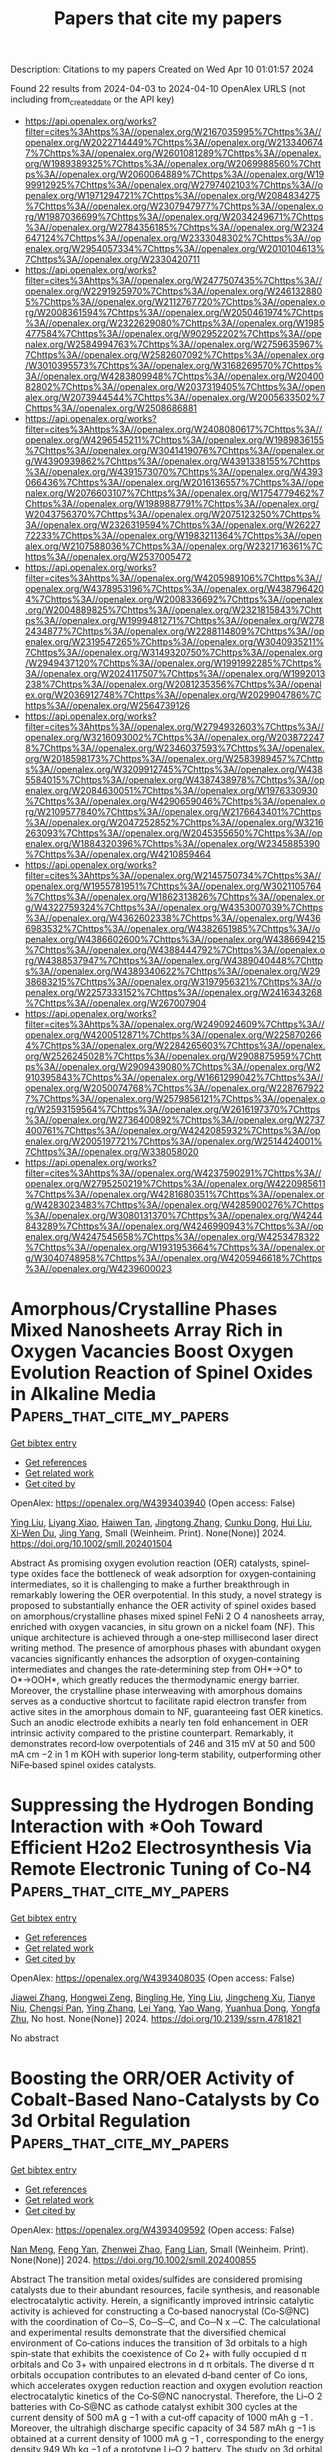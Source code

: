#+TITLE: Papers that cite my papers
Description: Citations to my papers
Created on Wed Apr 10 01:01:57 2024

Found 22 results from 2024-04-03 to 2024-04-10
OpenAlex URLS (not including from_created_date or the API key)
- [[https://api.openalex.org/works?filter=cites%3Ahttps%3A//openalex.org/W2167035995%7Chttps%3A//openalex.org/W2022714449%7Chttps%3A//openalex.org/W2133406747%7Chttps%3A//openalex.org/W2601081289%7Chttps%3A//openalex.org/W1989389325%7Chttps%3A//openalex.org/W2069988560%7Chttps%3A//openalex.org/W2060064889%7Chttps%3A//openalex.org/W1999912925%7Chttps%3A//openalex.org/W2797402103%7Chttps%3A//openalex.org/W1971294721%7Chttps%3A//openalex.org/W2084834275%7Chttps%3A//openalex.org/W2307947977%7Chttps%3A//openalex.org/W1987036699%7Chttps%3A//openalex.org/W2034249671%7Chttps%3A//openalex.org/W2784356185%7Chttps%3A//openalex.org/W2324647124%7Chttps%3A//openalex.org/W2333048302%7Chttps%3A//openalex.org/W2954057334%7Chttps%3A//openalex.org/W2010104613%7Chttps%3A//openalex.org/W2330420711]]
- [[https://api.openalex.org/works?filter=cites%3Ahttps%3A//openalex.org/W2477507435%7Chttps%3A//openalex.org/W2291925970%7Chttps%3A//openalex.org/W2461328805%7Chttps%3A//openalex.org/W2112767720%7Chttps%3A//openalex.org/W2008361594%7Chttps%3A//openalex.org/W2050461974%7Chttps%3A//openalex.org/W2322629080%7Chttps%3A//openalex.org/W1985477584%7Chttps%3A//openalex.org/W902952202%7Chttps%3A//openalex.org/W2584994763%7Chttps%3A//openalex.org/W2759635967%7Chttps%3A//openalex.org/W2582607092%7Chttps%3A//openalex.org/W3010395573%7Chttps%3A//openalex.org/W3168269570%7Chttps%3A//openalex.org/W4283809948%7Chttps%3A//openalex.org/W2040082802%7Chttps%3A//openalex.org/W2037319405%7Chttps%3A//openalex.org/W2073944544%7Chttps%3A//openalex.org/W2005633502%7Chttps%3A//openalex.org/W2508686881]]
- [[https://api.openalex.org/works?filter=cites%3Ahttps%3A//openalex.org/W2408080617%7Chttps%3A//openalex.org/W4296545211%7Chttps%3A//openalex.org/W1989836155%7Chttps%3A//openalex.org/W3041419076%7Chttps%3A//openalex.org/W4390939862%7Chttps%3A//openalex.org/W4391338155%7Chttps%3A//openalex.org/W4391573070%7Chttps%3A//openalex.org/W4393066436%7Chttps%3A//openalex.org/W2016136557%7Chttps%3A//openalex.org/W2076603107%7Chttps%3A//openalex.org/W1754779462%7Chttps%3A//openalex.org/W1989887791%7Chttps%3A//openalex.org/W2043756370%7Chttps%3A//openalex.org/W2075123250%7Chttps%3A//openalex.org/W2326319594%7Chttps%3A//openalex.org/W2622772233%7Chttps%3A//openalex.org/W1983211364%7Chttps%3A//openalex.org/W2107588036%7Chttps%3A//openalex.org/W2321716361%7Chttps%3A//openalex.org/W2537005472]]
- [[https://api.openalex.org/works?filter=cites%3Ahttps%3A//openalex.org/W4205989106%7Chttps%3A//openalex.org/W4378953196%7Chttps%3A//openalex.org/W4387964204%7Chttps%3A//openalex.org/W2008336692%7Chttps%3A//openalex.org/W2004889825%7Chttps%3A//openalex.org/W2321815843%7Chttps%3A//openalex.org/W1999481271%7Chttps%3A//openalex.org/W2782434877%7Chttps%3A//openalex.org/W2288114809%7Chttps%3A//openalex.org/W2319547265%7Chttps%3A//openalex.org/W3040935211%7Chttps%3A//openalex.org/W3149320750%7Chttps%3A//openalex.org/W2949437120%7Chttps%3A//openalex.org/W1991992285%7Chttps%3A//openalex.org/W2024117507%7Chttps%3A//openalex.org/W1992013238%7Chttps%3A//openalex.org/W2081235356%7Chttps%3A//openalex.org/W2036912748%7Chttps%3A//openalex.org/W2029904786%7Chttps%3A//openalex.org/W2564739126]]
- [[https://api.openalex.org/works?filter=cites%3Ahttps%3A//openalex.org/W2794932603%7Chttps%3A//openalex.org/W3216093002%7Chttps%3A//openalex.org/W2038722478%7Chttps%3A//openalex.org/W2346037593%7Chttps%3A//openalex.org/W2018598173%7Chttps%3A//openalex.org/W2583989457%7Chttps%3A//openalex.org/W3209912745%7Chttps%3A//openalex.org/W4385584015%7Chttps%3A//openalex.org/W4387438978%7Chttps%3A//openalex.org/W2084630051%7Chttps%3A//openalex.org/W1976330930%7Chttps%3A//openalex.org/W4290659046%7Chttps%3A//openalex.org/W2109577840%7Chttps%3A//openalex.org/W2176643401%7Chttps%3A//openalex.org/W2047252852%7Chttps%3A//openalex.org/W3216263093%7Chttps%3A//openalex.org/W2045355650%7Chttps%3A//openalex.org/W1884320396%7Chttps%3A//openalex.org/W2345885390%7Chttps%3A//openalex.org/W4210859464]]
- [[https://api.openalex.org/works?filter=cites%3Ahttps%3A//openalex.org/W2145750734%7Chttps%3A//openalex.org/W1955781951%7Chttps%3A//openalex.org/W3021105764%7Chttps%3A//openalex.org/W1862313826%7Chttps%3A//openalex.org/W4322759324%7Chttps%3A//openalex.org/W4353007039%7Chttps%3A//openalex.org/W4362602338%7Chttps%3A//openalex.org/W4366983532%7Chttps%3A//openalex.org/W4382651985%7Chttps%3A//openalex.org/W4386602600%7Chttps%3A//openalex.org/W4386694215%7Chttps%3A//openalex.org/W4388444792%7Chttps%3A//openalex.org/W4388537947%7Chttps%3A//openalex.org/W4389040448%7Chttps%3A//openalex.org/W4389340622%7Chttps%3A//openalex.org/W2938683215%7Chttps%3A//openalex.org/W3197956321%7Chttps%3A//openalex.org/W2257333152%7Chttps%3A//openalex.org/W2416343268%7Chttps%3A//openalex.org/W267007904]]
- [[https://api.openalex.org/works?filter=cites%3Ahttps%3A//openalex.org/W2490924609%7Chttps%3A//openalex.org/W4200512871%7Chttps%3A//openalex.org/W2258702664%7Chttps%3A//openalex.org/W2284265603%7Chttps%3A//openalex.org/W2526245028%7Chttps%3A//openalex.org/W2908875959%7Chttps%3A//openalex.org/W2909439080%7Chttps%3A//openalex.org/W2910395843%7Chttps%3A//openalex.org/W1661299042%7Chttps%3A//openalex.org/W2050074768%7Chttps%3A//openalex.org/W2287679227%7Chttps%3A//openalex.org/W2579856121%7Chttps%3A//openalex.org/W2593159564%7Chttps%3A//openalex.org/W2616197370%7Chttps%3A//openalex.org/W2736400892%7Chttps%3A//openalex.org/W2737400761%7Chttps%3A//openalex.org/W4242085932%7Chttps%3A//openalex.org/W2005197721%7Chttps%3A//openalex.org/W2514424001%7Chttps%3A//openalex.org/W338058020]]
- [[https://api.openalex.org/works?filter=cites%3Ahttps%3A//openalex.org/W4237590291%7Chttps%3A//openalex.org/W2795250219%7Chttps%3A//openalex.org/W4220985611%7Chttps%3A//openalex.org/W4281680351%7Chttps%3A//openalex.org/W4283023483%7Chttps%3A//openalex.org/W4285900276%7Chttps%3A//openalex.org/W3080131370%7Chttps%3A//openalex.org/W4244843289%7Chttps%3A//openalex.org/W4246990943%7Chttps%3A//openalex.org/W4247545658%7Chttps%3A//openalex.org/W4253478322%7Chttps%3A//openalex.org/W1931953664%7Chttps%3A//openalex.org/W3040748958%7Chttps%3A//openalex.org/W4205946618%7Chttps%3A//openalex.org/W4239600023]]

* Amorphous/Crystalline Phases Mixed Nanosheets Array Rich in Oxygen Vacancies Boost Oxygen Evolution Reaction of Spinel Oxides in Alkaline Media  :Papers_that_cite_my_papers:
:PROPERTIES:
:UUID: https://openalex.org/W4393403940
:TOPICS: Electrocatalysis for Energy Conversion, Photocatalytic Materials for Solar Energy Conversion, Catalytic Nanomaterials
:PUBLICATION_DATE: 2024-04-02
:END:    
    
[[elisp:(doi-add-bibtex-entry "https://doi.org/10.1002/smll.202401504")][Get bibtex entry]] 

- [[elisp:(progn (xref--push-markers (current-buffer) (point)) (oa--referenced-works "https://openalex.org/W4393403940"))][Get references]]
- [[elisp:(progn (xref--push-markers (current-buffer) (point)) (oa--related-works "https://openalex.org/W4393403940"))][Get related work]]
- [[elisp:(progn (xref--push-markers (current-buffer) (point)) (oa--cited-by-works "https://openalex.org/W4393403940"))][Get cited by]]

OpenAlex: https://openalex.org/W4393403940 (Open access: False)
    
[[https://openalex.org/A5060002817][Ying Liu]], [[https://openalex.org/A5044098602][Liyang Xiao]], [[https://openalex.org/A5086327328][Haiwen Tan]], [[https://openalex.org/A5033881111][Jingtong Zhang]], [[https://openalex.org/A5025368262][Cunku Dong]], [[https://openalex.org/A5044301848][Hui Liu]], [[https://openalex.org/A5031056448][Xi‐Wen Du]], [[https://openalex.org/A5081819768][Jing Yang]], Small (Weinheim. Print). None(None)] 2024. https://doi.org/10.1002/smll.202401504 
     
Abstract As promising oxygen evolution reaction (OER) catalysts, spinel‐type oxides face the bottleneck of weak adsorption for oxygen‐containing intermediates, so it is challenging to make a further breakthrough in remarkably lowering the OER overpotential. In this study, a novel strategy is proposed to substantially enhance the OER activity of spinel oxides based on amorphous/crystalline phases mixed spinel FeNi 2 O 4 nanosheets array, enriched with oxygen vacancies, in situ grown on a nickel foam (NF). This unique architecture is achieved through a one‐step millisecond laser direct writing method. The presence of amorphous phases with abundant oxygen vacancies significantly enhances the adsorption of oxygen‐containing intermediates and changes the rate‐determining step from OH*→O* to O*→OOH*, which greatly reduces the thermodynamic energy barrier. Moreover, the crystalline phase interweaving with amorphous domains serves as a conductive shortcut to facilitate rapid electron transfer from active sites in the amorphous domain to NF, guaranteeing fast OER kinetics. Such an anodic electrode exhibits a nearly ten fold enhancement in OER intrinsic activity compared to the pristine counterpart. Remarkably, it demonstrates record‐low overpotentials of 246 and 315 mV at 50 and 500 mA cm −2 in 1 m KOH with superior long‐term stability, outperforming other NiFe‐based spinel oxides catalysts.    

    

* Suppressing the Hydrogen Bonding Interaction with *Ooh Toward Efficient H2o2 Electrosynthesis Via Remote Electronic Tuning of Co-N4  :Papers_that_cite_my_papers:
:PROPERTIES:
:UUID: https://openalex.org/W4393408035
:TOPICS: Ammonia Synthesis and Electrocatalysis, Electrocatalysis for Energy Conversion, Photocatalytic Materials for Solar Energy Conversion
:PUBLICATION_DATE: 2024-01-01
:END:    
    
[[elisp:(doi-add-bibtex-entry "https://doi.org/10.2139/ssrn.4781821")][Get bibtex entry]] 

- [[elisp:(progn (xref--push-markers (current-buffer) (point)) (oa--referenced-works "https://openalex.org/W4393408035"))][Get references]]
- [[elisp:(progn (xref--push-markers (current-buffer) (point)) (oa--related-works "https://openalex.org/W4393408035"))][Get related work]]
- [[elisp:(progn (xref--push-markers (current-buffer) (point)) (oa--cited-by-works "https://openalex.org/W4393408035"))][Get cited by]]

OpenAlex: https://openalex.org/W4393408035 (Open access: False)
    
[[https://openalex.org/A5091543149][Jiawei Zhang]], [[https://openalex.org/A5002818077][Hongwei Zeng]], [[https://openalex.org/A5085159638][Bingling He]], [[https://openalex.org/A5060002817][Ying Liu]], [[https://openalex.org/A5008098636][Jingcheng Xu]], [[https://openalex.org/A5082583021][Tianye Niu]], [[https://openalex.org/A5065654129][Chengsi Pan]], [[https://openalex.org/A5042973046][Ying Zhang]], [[https://openalex.org/A5025620806][Lei Yang]], [[https://openalex.org/A5059381852][Yao Wang]], [[https://openalex.org/A5086350933][Yuanhua Dong]], [[https://openalex.org/A5004893546][Yongfa Zhu]], No host. None(None)] 2024. https://doi.org/10.2139/ssrn.4781821 
     
No abstract    

    

* Boosting the ORR/OER Activity of Cobalt‐Based Nano‐Catalysts by Co 3d Orbital Regulation  :Papers_that_cite_my_papers:
:PROPERTIES:
:UUID: https://openalex.org/W4393409592
:TOPICS: Catalytic Nanomaterials, Electrocatalysis for Energy Conversion, Aqueous Zinc-Ion Battery Technology
:PUBLICATION_DATE: 2024-04-02
:END:    
    
[[elisp:(doi-add-bibtex-entry "https://doi.org/10.1002/smll.202400855")][Get bibtex entry]] 

- [[elisp:(progn (xref--push-markers (current-buffer) (point)) (oa--referenced-works "https://openalex.org/W4393409592"))][Get references]]
- [[elisp:(progn (xref--push-markers (current-buffer) (point)) (oa--related-works "https://openalex.org/W4393409592"))][Get related work]]
- [[elisp:(progn (xref--push-markers (current-buffer) (point)) (oa--cited-by-works "https://openalex.org/W4393409592"))][Get cited by]]

OpenAlex: https://openalex.org/W4393409592 (Open access: False)
    
[[https://openalex.org/A5086351128][Nan Meng]], [[https://openalex.org/A5063257047][Feng Yan]], [[https://openalex.org/A5045809201][Zhenwei Zhao]], [[https://openalex.org/A5010755814][Fang Lian]], Small (Weinheim. Print). None(None)] 2024. https://doi.org/10.1002/smll.202400855 
     
Abstract The transition metal oxides/sulfides are considered promising catalysts due to their abundant resources, facile synthesis, and reasonable electrocatalytic activity. Herein, a significantly improved intrinsic catalytic activity is achieved for constructing a Co‐based nanocrystal (Co‐S@NC) with the coordination of Co─S, Co─S─C, and Co─N x ─C. The calculational and experimental results demonstrate that the diversified chemical environment of Co‐cations induces the transition of 3d orbitals to a high spin‐state that exhibits the coexistence of Co 2+ with fully occupied d π orbitals and Co 3+ with unpaired electrons in d π orbitals. The diverse d π orbitals occupation contributes to an elevated d‐band center of Co ions, which accelerates oxygen reduction reaction and oxygen evolution reaction electrocatalytic kinetics of the Co‐S@NC nanocrystal. Therefore, the Li–O 2 batteries with Co‐S@NC as cathode catalyst exhibit 300 cycles at the current density of 500 mA g −1 with a cut‐off capacity of 1000 mAh g −1 . Moreover, the ultrahigh discharge specific capacity of 34 587 mAh g −1 is obtained at a current density of 1000 mA g −1 , corresponding to the energy density 949 Wh kg −1 of a prototype Li–O 2 battery. The study on 3d orbital regulation of nanocrystals provides an innovative strategy for bifunctional electrocatalysts toward the practical application of metal–air batteries.    

    

* Towards improved online dissolution evaluation of Pt-alloy PEMFC electrocatalysts via electrochemical flow cell - ICP-MS setup upgrades  :Papers_that_cite_my_papers:
:PROPERTIES:
:UUID: https://openalex.org/W4393428641
:TOPICS: Fuel Cell Membrane Technology, Electrocatalysis for Energy Conversion, Aqueous Zinc-Ion Battery Technology
:PUBLICATION_DATE: 2024-04-01
:END:    
    
[[elisp:(doi-add-bibtex-entry "https://doi.org/10.1016/j.electacta.2024.144200")][Get bibtex entry]] 

- [[elisp:(progn (xref--push-markers (current-buffer) (point)) (oa--referenced-works "https://openalex.org/W4393428641"))][Get references]]
- [[elisp:(progn (xref--push-markers (current-buffer) (point)) (oa--related-works "https://openalex.org/W4393428641"))][Get related work]]
- [[elisp:(progn (xref--push-markers (current-buffer) (point)) (oa--cited-by-works "https://openalex.org/W4393428641"))][Get cited by]]

OpenAlex: https://openalex.org/W4393428641 (Open access: True)
    
[[https://openalex.org/A5086588496][Léonard Moriau]], [[https://openalex.org/A5025273941][Tina Đukić]], [[https://openalex.org/A5092900771][Vojtech Domin]], [[https://openalex.org/A5049505998][Roman Kodým]], [[https://openalex.org/A5026065833][Martin Prokop]], [[https://openalex.org/A5080020711][Karel Bouzek]], [[https://openalex.org/A5073443270][Matija Gatalo]], [[https://openalex.org/A5074073109][Martin Šala]], [[https://openalex.org/A5065843632][Nejc Hodnik]], Electrochimica acta. None(None)] 2024. https://doi.org/10.1016/j.electacta.2024.144200 
     
Electrochemical flow cell coupled with an inductively coupled plasma mass spectrometer (EFC-ICP-MS) is a powerful electroanalytical technique to monitor in-situ dissolution of metallic electrocatalysts and to understand mechanism of degradation under operating conditions. Its utilisation has witnessed a notable increase in the electrocatalyst field in the last decade where it has been extensively used to study the stability of platinum group metals (PGMs) under oxygen reduction and oxygen evolution reaction conditions. Online ICP-MS has allowed the scientific and industrial community to optimise the activity and stability of PGMs thanks to a better understanding of the complex metal corrosion processes. Among the different setups, the electrochemical flow cell design is the most common as it is based on a commercially available design. Nonetheless, besides different materials and different electrochemical protocols, the impact of the geometry and various parameters of the setup on the recorded dissolution signal has not been studied until now. Such parameters can influence the results obtained with an EFC-ICP-MS and thus the interpretation of the dissolution mechanism and/or stability assessment. Hereby, we demonstrate that the length of the tubing between the outlet of the cell and the inlet of the ICP-MS impacts the resolution of the PtCo catalyst dissolution peaks. This, in turn, facilitates studies where the detection of extremely low concentrations is necessary, such as under a very narrow potential window. Similarly, a reduced internal volume of the cell restricts Pt redeposition, contributing to a more precise evaluation of stability. These claims were supported by dynamic continuum mechanics modelling of the ion concentration in a model EFC. Finally, we provide guidelines and advice to properly measure dissolution with an electrochemical cell coupled with ICP-MS.    

    

* Electro-Catalysis for H$$_2$$O Oxidation and Chlorine Evolution  :Papers_that_cite_my_papers:
:PROPERTIES:
:UUID: https://openalex.org/W4393433643
:TOPICS: Electrocatalysis for Energy Conversion, Catalytic Nanomaterials, Ammonia Synthesis and Electrocatalysis
:PUBLICATION_DATE: 2024-01-01
:END:    
    
[[elisp:(doi-add-bibtex-entry "https://doi.org/10.1007/978-3-031-46870-4_7")][Get bibtex entry]] 

- [[elisp:(progn (xref--push-markers (current-buffer) (point)) (oa--referenced-works "https://openalex.org/W4393433643"))][Get references]]
- [[elisp:(progn (xref--push-markers (current-buffer) (point)) (oa--related-works "https://openalex.org/W4393433643"))][Get related work]]
- [[elisp:(progn (xref--push-markers (current-buffer) (point)) (oa--cited-by-works "https://openalex.org/W4393433643"))][Get cited by]]

OpenAlex: https://openalex.org/W4393433643 (Open access: False)
    
[[https://openalex.org/A5055909996][Travis E. Jones]], No host. None(None)] 2024. https://doi.org/10.1007/978-3-031-46870-4_7 
     
No abstract    

    

* Physical Chemistry Education and Research in an Open-Sourced Future  :Papers_that_cite_my_papers:
:PROPERTIES:
:UUID: https://openalex.org/W4393436798
:TOPICS: Management and Reproducibility of Scientific Workflows, Data Sharing and Stewardship in Science, Challenges and Innovations in Bioinformatics Education
:PUBLICATION_DATE: 2024-04-01
:END:    
    
[[elisp:(doi-add-bibtex-entry "https://doi.org/10.1021/acsphyschemau.3c00078")][Get bibtex entry]] 

- [[elisp:(progn (xref--push-markers (current-buffer) (point)) (oa--referenced-works "https://openalex.org/W4393436798"))][Get references]]
- [[elisp:(progn (xref--push-markers (current-buffer) (point)) (oa--related-works "https://openalex.org/W4393436798"))][Get related work]]
- [[elisp:(progn (xref--push-markers (current-buffer) (point)) (oa--cited-by-works "https://openalex.org/W4393436798"))][Get cited by]]

OpenAlex: https://openalex.org/W4393436798 (Open access: True)
    
[[https://openalex.org/A5003612244][Jeffrey T. DuBose]], [[https://openalex.org/A5010739370][Sheila Scott]], [[https://openalex.org/A5005889599][Benjamin Moss]], ACS Physical Chemistry Au. None(None)] 2024. https://doi.org/10.1021/acsphyschemau.3c00078  ([[https://pubs.acs.org/doi/pdf/10.1021/acsphyschemau.3c00078][pdf]])
     
No abstract    

    

* Transition metal clusters with precise numbers of atoms anchored on graphdiyne as multifunctional electrocatalysts for OER/ORR/HER: a computational study  :Papers_that_cite_my_papers:
:PROPERTIES:
:UUID: https://openalex.org/W4393850997
:TOPICS: Ammonia Synthesis and Electrocatalysis, Electrocatalysis for Energy Conversion, Electrochemical Reduction of CO2 to Fuels
:PUBLICATION_DATE: 2024-04-03
:END:    
    
[[elisp:(doi-add-bibtex-entry "https://doi.org/10.1007/s12598-023-02611-7")][Get bibtex entry]] 

- [[elisp:(progn (xref--push-markers (current-buffer) (point)) (oa--referenced-works "https://openalex.org/W4393850997"))][Get references]]
- [[elisp:(progn (xref--push-markers (current-buffer) (point)) (oa--related-works "https://openalex.org/W4393850997"))][Get related work]]
- [[elisp:(progn (xref--push-markers (current-buffer) (point)) (oa--cited-by-works "https://openalex.org/W4393850997"))][Get cited by]]

OpenAlex: https://openalex.org/W4393850997 (Open access: False)
    
[[https://openalex.org/A5042389036][Xin-Yang Liu]], [[https://openalex.org/A5062071148][J. W. Liu]], [[https://openalex.org/A5074942308][Gang Li]], [[https://openalex.org/A5011941921][Jingxiang Zhao]], Rare Metals. None(None)] 2024. https://doi.org/10.1007/s12598-023-02611-7 
     
No abstract    

    

* Collaboration on Machine-Learned Potentials with IPSuite: A Modular Framework for Learning-on-the-Fly  :Papers_that_cite_my_papers:
:PROPERTIES:
:UUID: https://openalex.org/W4393854049
:TOPICS: Accelerating Materials Innovation through Informatics, Management and Reproducibility of Scientific Workflows, Process Fault Detection and Diagnosis in Industries
:PUBLICATION_DATE: 2024-04-03
:END:    
    
[[elisp:(doi-add-bibtex-entry "https://doi.org/10.1021/acs.jpcb.3c07187")][Get bibtex entry]] 

- [[elisp:(progn (xref--push-markers (current-buffer) (point)) (oa--referenced-works "https://openalex.org/W4393854049"))][Get references]]
- [[elisp:(progn (xref--push-markers (current-buffer) (point)) (oa--related-works "https://openalex.org/W4393854049"))][Get related work]]
- [[elisp:(progn (xref--push-markers (current-buffer) (point)) (oa--cited-by-works "https://openalex.org/W4393854049"))][Get cited by]]

OpenAlex: https://openalex.org/W4393854049 (Open access: False)
    
[[https://openalex.org/A5034720523][Fabian Zills]], [[https://openalex.org/A5091121725][Moritz Schäfer]], [[https://openalex.org/A5005036904][Nico Segreto]], [[https://openalex.org/A5056979833][Johannes Kästner]], [[https://openalex.org/A5007676475][Christian Holm]], [[https://openalex.org/A5053400514][Samuel Tovey]], The journal of physical chemistry. B (1997 : Online). None(None)] 2024. https://doi.org/10.1021/acs.jpcb.3c07187 
     
No abstract    

    

* Tuning A‐Site Cation Deficiency in Pr0.5La0.5BaCo2O5+δ Perovskite to Realize Large‐Scale Hydrogen Evolution at 2000 mA cm−2  :Papers_that_cite_my_papers:
:PROPERTIES:
:UUID: https://openalex.org/W4393865235
:TOPICS: Solid Oxide Fuel Cells, Electrocatalysis for Energy Conversion, Magnetocaloric Materials Research
:PUBLICATION_DATE: 2024-04-02
:END:    
    
[[elisp:(doi-add-bibtex-entry "https://doi.org/10.1002/smll.202400760")][Get bibtex entry]] 

- [[elisp:(progn (xref--push-markers (current-buffer) (point)) (oa--referenced-works "https://openalex.org/W4393865235"))][Get references]]
- [[elisp:(progn (xref--push-markers (current-buffer) (point)) (oa--related-works "https://openalex.org/W4393865235"))][Get related work]]
- [[elisp:(progn (xref--push-markers (current-buffer) (point)) (oa--cited-by-works "https://openalex.org/W4393865235"))][Get cited by]]

OpenAlex: https://openalex.org/W4393865235 (Open access: False)
    
[[https://openalex.org/A5014670995][Kaiqian Li]], [[https://openalex.org/A5025512880][Tian Xia]], [[https://openalex.org/A5083634613][Ruiping Deng]], [[https://openalex.org/A5060795737][Yingnan Dou]], [[https://openalex.org/A5055332524][Jingping Wang]], [[https://openalex.org/A5069771802][Qiang Li]], [[https://openalex.org/A5019182242][Liping Sun]], [[https://openalex.org/A5011496717][Li-Hua Huo]], [[https://openalex.org/A5057147812][Hui Zhao]], Small. None(None)] 2024. https://doi.org/10.1002/smll.202400760 
     
Abstract Industrial‐level hydrogen production from the water electrolysis requires reducing the overpotential ( η ) as much as possible at high current density, which is closely related to intrinsic activity of the electrocatalysts. Herein, A‐site cation deficiency engineering is proposed to screen high‐performance catalysts, demonstrating effective Pr 0.5‐ x La 0.5 BaCo 2 O 5+ δ (P 0.5‐ x LBC) perovskites toward alkaline hydrogen evolution reaction (HER). Among all perovskite compositions, Pr 0.4 La 0.5 BaCo 2 O 5+ δ (P0.4LBC) exhibits superior HER performance along with unique operating stability at large current densities ( J = 500–2000 mA cm−2 geo). The overpotential of ≈636 mV is achieved in P0.4LBC at 2000 mA cm−2 geo, which outperforms commercial Pt/C benchmark (≈974 mV). Furthermore, the Tafel slope of P0.4LBC (34.1 mV dec −1 ) is close to that of Pt/C (35.6 mV dec −1 ), reflecting fast HER kinetics on the P0.4LBC catalyst. Combined with experimental and theoretical results, such catalytic activity may benefit from enhanced electrical conductivity, enlarged Co‐O covalency, and decreased desorption energy of H * species. This results highlight effective A‐site cation‐deficient strategy for promoting electrochemical properties of perovskites, highlighting potential water electrolysis at ampere‐level current density.    

    

* Unique production strategy of Pt/C electrocatalysts via pulsed laser for hydrogen generation: Insights screening by DFT calculations  :Papers_that_cite_my_papers:
:PROPERTIES:
:UUID: https://openalex.org/W4393865560
:TOPICS: Electrocatalysis for Energy Conversion, Accelerating Materials Innovation through Informatics, Electrochemical Detection of Heavy Metal Ions
:PUBLICATION_DATE: 2024-04-01
:END:    
    
[[elisp:(doi-add-bibtex-entry "https://doi.org/10.1016/j.electacta.2024.144218")][Get bibtex entry]] 

- [[elisp:(progn (xref--push-markers (current-buffer) (point)) (oa--referenced-works "https://openalex.org/W4393865560"))][Get references]]
- [[elisp:(progn (xref--push-markers (current-buffer) (point)) (oa--related-works "https://openalex.org/W4393865560"))][Get related work]]
- [[elisp:(progn (xref--push-markers (current-buffer) (point)) (oa--cited-by-works "https://openalex.org/W4393865560"))][Get cited by]]

OpenAlex: https://openalex.org/W4393865560 (Open access: False)
    
[[https://openalex.org/A5003092782][Yujeong Jeong]], [[https://openalex.org/A5075691160][Jayaraman Theerthagiri]], [[https://openalex.org/A5077426385][Seung Jun Lee]], [[https://openalex.org/A5008835135][Ramesh Kumar Chitumalla]], [[https://openalex.org/A5011667598][Cheol Joo Moon]], [[https://openalex.org/A5000061857][Ahreum Min]], [[https://openalex.org/A5081163390][Soorathep Kheawhom]], [[https://openalex.org/A5058435271][Joonkyung Jang]], [[https://openalex.org/A5067975222][Myong Yong Choi]], Electrochimica acta. None(None)] 2024. https://doi.org/10.1016/j.electacta.2024.144218 
     
Design and optimizing the components and structure of highly-active electrocatalysts is a prevalent approach for reducing the input electrical energy consumption and concurrently H2 fuel production. An efficient and sustainable method is a water-electrolyzer for H2 generation, but still restricted by the stable electrode materials. In this study, a green chemistry approach for one-pot production of Pt/C nanospherical with controllable ratios of Pt and C was demonstrated using simple pulsed laser ablation in liquid (PLAL) process, during which Pt target ablation in diverse solvents (water, methanol, ethanol, and 1-propanol) without external carbon source and reducing/capping agents. The carbon-rich solvents are acted as both C-source and solvent, which are decomposed during the PLA process, producing C, H, and OH ions inside the cavitation bubble which condenses as C-shells on the Pt surface. The optimal Pt/C proportions have the highest electrochemical H2-evolution in acidic media with an overpotential of 59 mV at 10 mA/cm2, Tafel slope of 41 mV/dec, and j0 of 0.686 mA/cm2. The exceptional electrocatalytic concert of optimal Pt/C was further supported by the density functional theory. Optimized C-content in Pt/C reveals good dispersion and strong interaction of C with Pt can make efficient electron transfer, structural stability, and electrochemical durability, resulting in superior electrocatalytic performance in electrolyzer devices.    

    

* Research Advances of Non-Noble Metal Catalysts for Oxygen Evolution Reaction in Acid  :Papers_that_cite_my_papers:
:PROPERTIES:
:UUID: https://openalex.org/W4393871266
:TOPICS: Electrocatalysis for Energy Conversion, Fuel Cell Membrane Technology, Aqueous Zinc-Ion Battery Technology
:PUBLICATION_DATE: 2024-04-03
:END:    
    
[[elisp:(doi-add-bibtex-entry "https://doi.org/10.3390/ma17071637")][Get bibtex entry]] 

- [[elisp:(progn (xref--push-markers (current-buffer) (point)) (oa--referenced-works "https://openalex.org/W4393871266"))][Get references]]
- [[elisp:(progn (xref--push-markers (current-buffer) (point)) (oa--related-works "https://openalex.org/W4393871266"))][Get related work]]
- [[elisp:(progn (xref--push-markers (current-buffer) (point)) (oa--cited-by-works "https://openalex.org/W4393871266"))][Get cited by]]

OpenAlex: https://openalex.org/W4393871266 (Open access: True)
    
[[https://openalex.org/A5066914507][Zhimin Yan]], [[https://openalex.org/A5022072189][Shengmin Guo]], [[https://openalex.org/A5003696485][Zhaojun Tan]], [[https://openalex.org/A5000815865][Lijun Wang]], [[https://openalex.org/A5074942308][Gang Li]], [[https://openalex.org/A5041325514][Mingqi Tang]], [[https://openalex.org/A5057006310][Zaiqiang Feng]], [[https://openalex.org/A5080539550][Xianjie Yuan]], [[https://openalex.org/A5007164380][Yingjia Wang]], [[https://openalex.org/A5086225546][Bin Cao]], Materials (Basel). 17(7)] 2024. https://doi.org/10.3390/ma17071637  ([[https://www.mdpi.com/1996-1944/17/7/1637/pdf?version=1712132769][pdf]])
     
Water splitting is an important way to obtain hydrogen applied in clean energy, which mainly consists of two half-reactions: hydrogen evolution reaction (HER) and oxygen evolution reaction (OER). However, the kinetics of the OER of water splitting, which occurs at the anode, is slow and inefficient, especially in acid. Currently, the main OER catalysts are still based on noble metals, such as Ir and Ru, which are the main active components. Hence, the exploration of new OER catalysts with low cost, high activity, and stability has become a key issue in the research of electrolytic water hydrogen production technology. In this paper, the reaction mechanism of OER in acid was discussed and summarized, and the main methods to improve the activity and stability of non-noble metal OER catalysts were summarized and categorized. Finally, the future prospects of OER catalysts in acid were made to provide a little reference idea for the development of advanced OER catalysts in acid in the future.    

    

* Asymmetric coordination engineering of active centers in MXene-based single atom catalysts for high-performance ECO2RR  :Papers_that_cite_my_papers:
:PROPERTIES:
:UUID: https://openalex.org/W4393898802
:TOPICS: Two-Dimensional Transition Metal Carbides and Nitrides (MXenes), Ammonia Synthesis and Electrocatalysis, Memristive Devices for Neuromorphic Computing
:PUBLICATION_DATE: 2024-04-01
:END:    
    
[[elisp:(doi-add-bibtex-entry "https://doi.org/10.1016/j.carbon.2024.119094")][Get bibtex entry]] 

- [[elisp:(progn (xref--push-markers (current-buffer) (point)) (oa--referenced-works "https://openalex.org/W4393898802"))][Get references]]
- [[elisp:(progn (xref--push-markers (current-buffer) (point)) (oa--related-works "https://openalex.org/W4393898802"))][Get related work]]
- [[elisp:(progn (xref--push-markers (current-buffer) (point)) (oa--cited-by-works "https://openalex.org/W4393898802"))][Get cited by]]

OpenAlex: https://openalex.org/W4393898802 (Open access: False)
    
[[https://openalex.org/A5014503942][Shoufu Cao]], [[https://openalex.org/A5010212263][Hongyu Chen]], [[https://openalex.org/A5086495232][Xiaofei Wei]], [[https://openalex.org/A5063922467][Jiao Li]], [[https://openalex.org/A5009535082][Chunyu Yang]], [[https://openalex.org/A5041959505][Zengxuan Chen]], [[https://openalex.org/A5089589844][Shuxian Wei]], [[https://openalex.org/A5055640195][Siyuan Liu]], [[https://openalex.org/A5086671763][Zhaojie Wang]], [[https://openalex.org/A5004933770][Xiaoqing Lu]], Carbon. None(None)] 2024. https://doi.org/10.1016/j.carbon.2024.119094 
     
Asymmetric coordination effect is an important concept in heterogeneous catalysis where both catalytic activity and product selectivity are serious influenced. However, this effect has rarely been understood because of the difficult in characterizing detailed coordination information. Here, by employing a theoretical study on electrocatalytic CO2 reduction reaction (ECO2RR) towards HCOOH over Ti3C2O2-based NS/NN co-coordinated transition metal single atom catalysts (TM-NS/NN-Ti3C2O2 SACs), we show that asymmetric coordination environments have great impact on the electronic structure of the active center. Both electron transferring ability and spin polarization of the active center are vital to optimize the adsorption and hydrogenation of key intermediates. As a result, both catalytic activity and product selectivity can be maximized. V-NN-Ti3C2O2 are predicted to promote high-throughput HCOOH generation process at operation applied potential of −0.32 with considerable electrochemical stability, surpassing most reported catalysts. This work demonstrates V-NN-Ti3C2O2 as high-performance ECO2RR catalysts, and highlights that the introduction of the concept of asymmetric coordination effect may offer a new insight into the rational design of more efficient SACs.    

    

* Mechanism and performance of photocatalytic H2 evolution for carbon self-doped TiO2 derived from MIL-125  :Papers_that_cite_my_papers:
:PROPERTIES:
:UUID: https://openalex.org/W4393925299
:TOPICS: Photocatalytic Materials for Solar Energy Conversion, Photocatalysis and Solar Energy Conversion, Nanomaterials with Enzyme-Like Characteristics
:PUBLICATION_DATE: 2024-05-01
:END:    
    
[[elisp:(doi-add-bibtex-entry "https://doi.org/10.1016/j.ijhydene.2024.03.154")][Get bibtex entry]] 

- [[elisp:(progn (xref--push-markers (current-buffer) (point)) (oa--referenced-works "https://openalex.org/W4393925299"))][Get references]]
- [[elisp:(progn (xref--push-markers (current-buffer) (point)) (oa--related-works "https://openalex.org/W4393925299"))][Get related work]]
- [[elisp:(progn (xref--push-markers (current-buffer) (point)) (oa--cited-by-works "https://openalex.org/W4393925299"))][Get cited by]]

OpenAlex: https://openalex.org/W4393925299 (Open access: False)
    
[[https://openalex.org/A5081417722][Ying Zhao]], [[https://openalex.org/A5045996279][Nan Yang]], [[https://openalex.org/A5055436613][Tong Zhou]], [[https://openalex.org/A5054449834][Wei Zhan]], [[https://openalex.org/A5057488940][Jie Zhao]], [[https://openalex.org/A5029728198][Mingpeng Chen]], [[https://openalex.org/A5069490944][Tianwei He]], [[https://openalex.org/A5003713332][Jin Zhang]], [[https://openalex.org/A5005715004][Yuming Zhang]], [[https://openalex.org/A5063187488][Genlin Zhang]], [[https://openalex.org/A5074138677][Qingju Liu]], International journal of hydrogen energy. 65(None)] 2024. https://doi.org/10.1016/j.ijhydene.2024.03.154 
     
No abstract    

    

* Tuning the Structure of Pd@Ni–Co Nanowires and Their Electrochemical Properties  :Papers_that_cite_my_papers:
:PROPERTIES:
:UUID: https://openalex.org/W4393927143
:TOPICS: Electrocatalysis for Energy Conversion, Fuel Cell Membrane Technology, Aqueous Zinc-Ion Battery Technology
:PUBLICATION_DATE: 2024-04-04
:END:    
    
[[elisp:(doi-add-bibtex-entry "https://doi.org/10.1021/acs.jpclett.4c00376")][Get bibtex entry]] 

- [[elisp:(progn (xref--push-markers (current-buffer) (point)) (oa--referenced-works "https://openalex.org/W4393927143"))][Get references]]
- [[elisp:(progn (xref--push-markers (current-buffer) (point)) (oa--related-works "https://openalex.org/W4393927143"))][Get related work]]
- [[elisp:(progn (xref--push-markers (current-buffer) (point)) (oa--cited-by-works "https://openalex.org/W4393927143"))][Get cited by]]

OpenAlex: https://openalex.org/W4393927143 (Open access: True)
    
[[https://openalex.org/A5034760032][Dariusz Łukowiec]], [[https://openalex.org/A5044339544][Magdalena Gwóźdź]], [[https://openalex.org/A5067103578][Alina Brzęczek‐Szafran]], [[https://openalex.org/A5041315609][Tomasz Wasiak]], [[https://openalex.org/A5072094062][Dawid Janas]], [[https://openalex.org/A5029588879][Jerzy Kubacki]], [[https://openalex.org/A5062004969][Stanisław Wacławek]], [[https://openalex.org/A5016909436][Adrian Radoń]], The journal of physical chemistry letters. None(None)] 2024. https://doi.org/10.1021/acs.jpclett.4c00376  ([[https://pubs.acs.org/doi/pdf/10.1021/acs.jpclett.4c00376][pdf]])
     
One-dimensional transition metal materials are promising supports for precious metals used in energy production processes. Due to their electrochemical properties, 3d-group metals (such as Ni, Co, and Fe) can actively interact with catalysts by a strong metal–support interaction. This study shows that changing the Ni:Co ratio makes it possible to modulate the structure of the catalyst supports, which, in turn, provides a tool for designing their electrical and electrochemical properties. For example, Ni1–Co9 shows the highest electrical conductivity (5.8–10–4 S/cm) among all of the materials examined. On the contrary, the Pd@Ni7–Co3 system presents the highest mass activity (>2000 mA mg–1) at 0.7 V, exceeding by several times that of commercial Pt/C (>300 mA mg–1) at the same potential. Our study opens the gateway for applications of bimetallic transition metal nanowires in catalytic conversion and energy production processes.    

    

* Theoretical Insights into Mo Cluster Modified Fe5C2 Catalysts for Electrocatalytic Nitrogen Reduction  :Papers_that_cite_my_papers:
:PROPERTIES:
:UUID: https://openalex.org/W4393928748
:TOPICS: Ammonia Synthesis and Electrocatalysis, Electrocatalysis for Energy Conversion, Materials and Methods for Hydrogen Storage
:PUBLICATION_DATE: 2024-04-01
:END:    
    
[[elisp:(doi-add-bibtex-entry "https://doi.org/10.1016/j.mtcomm.2024.108839")][Get bibtex entry]] 

- [[elisp:(progn (xref--push-markers (current-buffer) (point)) (oa--referenced-works "https://openalex.org/W4393928748"))][Get references]]
- [[elisp:(progn (xref--push-markers (current-buffer) (point)) (oa--related-works "https://openalex.org/W4393928748"))][Get related work]]
- [[elisp:(progn (xref--push-markers (current-buffer) (point)) (oa--cited-by-works "https://openalex.org/W4393928748"))][Get cited by]]

OpenAlex: https://openalex.org/W4393928748 (Open access: False)
    
[[https://openalex.org/A5075262629][Meiyan Chen]], [[https://openalex.org/A5012413938][Qingyu Li]], [[https://openalex.org/A5031464577][Diwen Liu]], [[https://openalex.org/A5022656548][Zuju Ma]], [[https://openalex.org/A5081200415][Yanjie Zhang]], [[https://openalex.org/A5054365478][De‐Jing Li]], [[https://openalex.org/A5005665234][Jinhong Bi]], [[https://openalex.org/A5007811368][Rongjian Sa]], Materials today communications. None(None)] 2024. https://doi.org/10.1016/j.mtcomm.2024.108839 
     
The pursuit of green ammonia synthesis via electrocatalytic nitrogen reduction (NRR) faces challenges in developing high-performance, selective electrocatalysts. Inspired by the nitrogenase Fe-Mo cofactor, this study explores the catalytic efficiency of Mo clusters anchored on Fe5C2 for NRR. We investigate structural stability, N2 adsorption, and Gibbs free energy, revealing that Mon clusters on Fe5C2 demonstrate robust NRR selectivity and notable catalytic activity. Each of the three cluster structures demonstrated superior adsorption capacity in the "side-on" configuration. Among the studied cluster configurations, the Mo5-Fe5C2 shows the lowest limiting potential (-0.24 V), and the Mo4-Fe5C2 exhibits heightened selectivity for NRR, minimizing interference from the hydrogen evolution reaction (HER). This enhanced performance is attributed to the unique structure and interactive dynamics of Mon-Fe5C2 and the electron orbital interactions facilitating direct nitrogen charge transfer. Our findings underscore the potential of Mo cluster-modified Fe5C2 as a pioneering catalyst for electrocatalytic nitrogen reduction.    

    

* Activating TiO2 through the Phase Transition‐Mediated Hydrogen Spillover to Outperform Pt for Electrocatalytic pH‐Universal Hydrogen Evolution  :Papers_that_cite_my_papers:
:PROPERTIES:
:UUID: https://openalex.org/W4393931341
:TOPICS: Electrocatalysis for Energy Conversion, Electrochemical Detection of Heavy Metal Ions, Aqueous Zinc-Ion Battery Technology
:PUBLICATION_DATE: 2024-04-04
:END:    
    
[[elisp:(doi-add-bibtex-entry "https://doi.org/10.1002/smll.202400783")][Get bibtex entry]] 

- [[elisp:(progn (xref--push-markers (current-buffer) (point)) (oa--referenced-works "https://openalex.org/W4393931341"))][Get references]]
- [[elisp:(progn (xref--push-markers (current-buffer) (point)) (oa--related-works "https://openalex.org/W4393931341"))][Get related work]]
- [[elisp:(progn (xref--push-markers (current-buffer) (point)) (oa--cited-by-works "https://openalex.org/W4393931341"))][Get cited by]]

OpenAlex: https://openalex.org/W4393931341 (Open access: False)
    
[[https://openalex.org/A5078221538][Jiexian Liu]], [[https://openalex.org/A5091204409][Peifang Guo]], [[https://openalex.org/A5042170464][Da Li]], [[https://openalex.org/A5026813507][Xiaoxiao Yan]], [[https://openalex.org/A5029654757][Xin Tu]], [[https://openalex.org/A5053786338][Hongge Pan]], [[https://openalex.org/A5000351527][Renbing Wu]], Small (Weinheim. Print). None(None)] 2024. https://doi.org/10.1002/smll.202400783 
     
Abstract Endowing conventional materials with specific functions that are hardly available is invariably of significant importance but greatly challenging. TiO 2 is proven to be highly active for the photocatalytic hydrogen evolution while intrinsically inert for electrocatalytic hydrogen evolution reaction (HER) due to its poor electrical conductivity and unfavorable hydrogen adsorption/desorption behavior. Herein, the first activation of inert TiO 2 for electrocatalytic HER is demonstrated by synergistically modulating the positions of d‐band center and triggering hydrogen spillover through the dual doping‐induced partial phase transition. The N, F co‐doping‐induced partial phase transition from anatase to rutile phase in TiO 2 (AR‐TiO 2 |(N,F)) exhibits extraordinary HER performance with overpotentials of 74, 80, and 142 mV at a current density of 10 mA cm –2 in 1.0 M KOH, 0.5 M H 2 SO 4 , and 1.0 M phosphate‐buffered saline electrolytes, respectively, which are substantially better than pure TiO 2 , and even superior to the benchmark Pt/C catalysts. These findings may open a new avenue for the development of low‐cost alternative to noble metal catalysts for electrocatalytic hydrogen production.    

    

* Computational studies on Mg ion conductivity in Mg2xHf1-x Nb(PO4)3 using neural network potential  :Papers_that_cite_my_papers:
:PROPERTIES:
:UUID: https://openalex.org/W4393935368
:TOPICS: Lithium-ion Battery Technology, Lithium Battery Technologies, Negative Thermal Expansion in Materials
:PUBLICATION_DATE: 2024-04-04
:END:    
    
[[elisp:(doi-add-bibtex-entry "https://doi.org/10.1007/s10008-024-05862-1")][Get bibtex entry]] 

- [[elisp:(progn (xref--push-markers (current-buffer) (point)) (oa--referenced-works "https://openalex.org/W4393935368"))][Get references]]
- [[elisp:(progn (xref--push-markers (current-buffer) (point)) (oa--related-works "https://openalex.org/W4393935368"))][Get related work]]
- [[elisp:(progn (xref--push-markers (current-buffer) (point)) (oa--cited-by-works "https://openalex.org/W4393935368"))][Get cited by]]

OpenAlex: https://openalex.org/W4393935368 (Open access: True)
    
[[https://openalex.org/A5083588840][Keisuke Makino]], [[https://openalex.org/A5083644015][Naoto Tanibata]], [[https://openalex.org/A5035360618][Hiromasa Takeda]], [[https://openalex.org/A5023575100][Masanobu Nakayama]], Journal of solid state electrochemistry (Print). None(None)] 2024. https://doi.org/10.1007/s10008-024-05862-1  ([[https://link.springer.com/content/pdf/10.1007/s10008-024-05862-1.pdf][pdf]])
     
Abstract Low Mg diffusivity in solid-state oxides is an obstacle for the development of materials for Mg ion batteries, which are expected to have high capacity. In this study, we focused on NASICON-type and β-iron sulfate-type Mg 2x Hf 1-x Nb(PO 4 ) 3 that exhibit relatively high Mg ionic conductivity and investigated the Hf/Nb configuration and composition dependence of phase stability and ion conductivity by atomistic simulation using neural network potentials. The calculations show that the NASICON-type structure is slightly more stable and has higher Mg ionic conductivity than that of the β-iron sulfate-type. The effect of the Hf/Nb configuration was investigated and showed that the ordered stable structure had much lower ionic conductivity than the disordered structure. Furthermore, as the Mg ion concentration increased, the ionic conductivity increased monotonically at low concentrations but tended to converge to a constant value above a certain concentration. The saturation of the ionic conductivity despite increasing the Mg concentration may be due to the trapping effect of the Mg ions caused by the Hf vacancies as well as the Hf/Nb arrangement. Graphical Abstract    

    

* Strain Engineering of Unconventional Crystal-Phase Noble Metal Nanocatalysts  :Papers_that_cite_my_papers:
:PROPERTIES:
:UUID: https://openalex.org/W4393944761
:TOPICS: Electrocatalysis for Energy Conversion, Catalytic Reduction of Nitro Compounds, Accelerating Materials Innovation through Informatics
:PUBLICATION_DATE: 2024-04-03
:END:    
    
[[elisp:(doi-add-bibtex-entry "https://doi.org/10.3390/molecules29071617")][Get bibtex entry]] 

- [[elisp:(progn (xref--push-markers (current-buffer) (point)) (oa--referenced-works "https://openalex.org/W4393944761"))][Get references]]
- [[elisp:(progn (xref--push-markers (current-buffer) (point)) (oa--related-works "https://openalex.org/W4393944761"))][Get related work]]
- [[elisp:(progn (xref--push-markers (current-buffer) (point)) (oa--cited-by-works "https://openalex.org/W4393944761"))][Get cited by]]

OpenAlex: https://openalex.org/W4393944761 (Open access: True)
    
[[https://openalex.org/A5075877965][Jie Wang]], [[https://openalex.org/A5058350563][Yidong Jiang]], [[https://openalex.org/A5069476927][Sixuan Chen]], [[https://openalex.org/A5012271880][Qinyong Zhang]], Molecules/Molecules online/Molecules annual. 29(7)] 2024. https://doi.org/10.3390/molecules29071617 
     
The crystal phase, alongside the composition, morphology, architecture, facet, size, and dimensionality, has been recognized as a critical factor influencing the properties of noble metal nanomaterials in various applications. In particular, unconventional crystal phases can potentially enable fascinating properties in noble metal nanomaterials. Recent years have witnessed notable advances in the phase engineering of nanomaterials (PEN). Within the accessible strategies for phase engineering, the effect of strain cannot be ignored because strain can act not only as the driving force of phase transition but also as the origin of the diverse physicochemical properties of the unconventional crystal phase. In this review, we highlight the development of unconventional crystal-phase noble metal nanomaterials within strain engineering. We begin with a short introduction of the unconventional crystal phase and strain effect in noble metal nanomaterials. Next, the correlations of the structure and performance of strain-engineered unconventional crystal-phase noble metal nanomaterials in electrocatalysis are highlighted, as well as the phase transitions of noble metal nanomaterials induced by the strain effect. Lastly, the challenges and opportunities within this rapidly developing field (i.e., the strain engineering of unconventional crystal-phase noble metal nanocatalysts) are discussed.    

    

* Upgrading biomass derived furan aldehydes by coupled electrochemical conversion over silver-based electrocatalysts  :Papers_that_cite_my_papers:
:PROPERTIES:
:UUID: https://openalex.org/W4393944922
:TOPICS: Catalytic Conversion of Biomass to Fuels and Chemicals, Electrocatalysis for Energy Conversion, Desulfurization Technologies for Fuels
:PUBLICATION_DATE: 2024-04-01
:END:    
    
[[elisp:(doi-add-bibtex-entry "https://doi.org/10.1016/j.cej.2024.151001")][Get bibtex entry]] 

- [[elisp:(progn (xref--push-markers (current-buffer) (point)) (oa--referenced-works "https://openalex.org/W4393944922"))][Get references]]
- [[elisp:(progn (xref--push-markers (current-buffer) (point)) (oa--related-works "https://openalex.org/W4393944922"))][Get related work]]
- [[elisp:(progn (xref--push-markers (current-buffer) (point)) (oa--cited-by-works "https://openalex.org/W4393944922"))][Get cited by]]

OpenAlex: https://openalex.org/W4393944922 (Open access: False)
    
[[https://openalex.org/A5040497392][Zhiwei Dai]], [[https://openalex.org/A5000992057][Xi Lu]], [[https://openalex.org/A5015105154][Nan Li]], [[https://openalex.org/A5015199708][Yichen Zhang]], [[https://openalex.org/A5013713303][Xuebing Zhao]], Chemical engineering journal. None(None)] 2024. https://doi.org/10.1016/j.cej.2024.151001 
     
No abstract    

    

* Oxygen evolution reaction on IrO2(110) is governed by Walden-type mechanisms  :Papers_that_cite_my_papers:
:PROPERTIES:
:UUID: https://openalex.org/W4393945519
:TOPICS: Electrocatalysis for Energy Conversion, Catalytic Nanomaterials, Accelerating Materials Innovation through Informatics
:PUBLICATION_DATE: 2024-04-04
:END:    
    
[[elisp:(doi-add-bibtex-entry "https://doi.org/10.21203/rs.3.rs-4101847/v1")][Get bibtex entry]] 

- [[elisp:(progn (xref--push-markers (current-buffer) (point)) (oa--referenced-works "https://openalex.org/W4393945519"))][Get references]]
- [[elisp:(progn (xref--push-markers (current-buffer) (point)) (oa--related-works "https://openalex.org/W4393945519"))][Get related work]]
- [[elisp:(progn (xref--push-markers (current-buffer) (point)) (oa--cited-by-works "https://openalex.org/W4393945519"))][Get cited by]]

OpenAlex: https://openalex.org/W4393945519 (Open access: True)
    
[[https://openalex.org/A5004991965][Kai S. Exner]], [[https://openalex.org/A5016574967][Muhammad Usama]], [[https://openalex.org/A5030887337][Samad Razzaq]], [[https://openalex.org/A5019753746][Christof Hättig]], Research Square (Research Square). None(None)] 2024. https://doi.org/10.21203/rs.3.rs-4101847/v1  ([[https://www.researchsquare.com/article/rs-4101847/latest.pdf][pdf]])
     
Abstract Oxygen evolution reaction (OER) is a key process for sustainable energy, although renewable sources require the use of proton exchange membrane electrolyzers, with IrO 2 -based materials being the gold standard due to their high activity and stability under dynamic anodic polarization conditions. However, even for the (110) facet of a single-crystalline IrO 2 model electrode, the reaction mechanism is not settled yet due to contradictory reports in literature. In the present manuscript, we disentangle the conflicting results of previous theoretical studies in the density functional theory approximation. We demonstrate that dissimilar reaction mechanisms and limiting steps for the OER over IrO 2 (110) are obtained for different active surface configurations present on the IrO 2 electrode. In contrast to previous studies, we factor Walden-type mechanisms, in which the formation of the product O 2 and adsorption of the reactant H 2 O occur simultaneously, into the analysis of the elementary steps. Combining free-energy diagrams along the reaction coordinate and Bader charge analysis of the active site under constant potential, we elucidate why mononuclear- or bifunctional-Walden pathways excel the traditional OER mechanisms for the OER over IrO 2 (110). Our computational methodology to identify the reaction mechanism and limiting step of proton-coupled electron transfer steps is universally applicable to electrochemical processes in the field of energy conversion and storage.    

    

* Optimizing lithium-silver alloy phases for enhanced energy density and electrochemical performance  :Papers_that_cite_my_papers:
:PROPERTIES:
:UUID: https://openalex.org/W4393925878
:TOPICS: Lithium-ion Battery Technology, Lithium Battery Technologies, Lithium-ion Battery Management in Electric Vehicles
:PUBLICATION_DATE: 2024-07-01
:END:    
    
[[elisp:(doi-add-bibtex-entry "https://doi.org/10.1016/j.nxmate.2024.100188")][Get bibtex entry]] 

- [[elisp:(progn (xref--push-markers (current-buffer) (point)) (oa--referenced-works "https://openalex.org/W4393925878"))][Get references]]
- [[elisp:(progn (xref--push-markers (current-buffer) (point)) (oa--related-works "https://openalex.org/W4393925878"))][Get related work]]
- [[elisp:(progn (xref--push-markers (current-buffer) (point)) (oa--cited-by-works "https://openalex.org/W4393925878"))][Get cited by]]

OpenAlex: https://openalex.org/W4393925878 (Open access: True)
    
[[https://openalex.org/A5041957165][Yuheng Huang]], [[https://openalex.org/A5072406769][Shiwei Chen]], [[https://openalex.org/A5019497808][Jiqiong Liu]], [[https://openalex.org/A5079018959][Yu Yang]], [[https://openalex.org/A5003619700][Xiao Yu]], [[https://openalex.org/A5026327679][Xinchen Xu]], [[https://openalex.org/A5070226848][Huirong Jing]], [[https://openalex.org/A5001552953][Yunlong Guo]], [[https://openalex.org/A5080651679][Shou‐Hang Bo]], [[https://openalex.org/A5070856326][Huanan Duan]], [[https://openalex.org/A5052109054][Hong Zhu]], Next materials. 4(None)] 2024. https://doi.org/10.1016/j.nxmate.2024.100188 
     
No abstract    

    

* Electrolytic Regeneration of Spent Caustic Soda from CO2 Capture Systems  :Papers_that_cite_my_papers:
:PROPERTIES:
:UUID: https://openalex.org/W4393866132
:TOPICS: Battery Recycling and Rare Earth Recovery, Materials and Methods for Hydrogen Storage, Cryogenic Fluid Storage and Management
:PUBLICATION_DATE: 2024-04-02
:END:    
    
[[elisp:(doi-add-bibtex-entry "https://doi.org/10.3390/pr12040723")][Get bibtex entry]] 

- [[elisp:(progn (xref--push-markers (current-buffer) (point)) (oa--referenced-works "https://openalex.org/W4393866132"))][Get references]]
- [[elisp:(progn (xref--push-markers (current-buffer) (point)) (oa--related-works "https://openalex.org/W4393866132"))][Get related work]]
- [[elisp:(progn (xref--push-markers (current-buffer) (point)) (oa--cited-by-works "https://openalex.org/W4393866132"))][Get cited by]]

OpenAlex: https://openalex.org/W4393866132 (Open access: True)
    
[[https://openalex.org/A5078777394][Hossein Mohammadpour]], [[https://openalex.org/A5087653720][Almantas Pivrikas]], [[https://openalex.org/A5079888369][Ka Yu Cheng]], [[https://openalex.org/A5040014301][G. E. Ho]], Processes. 12(4)] 2024. https://doi.org/10.3390/pr12040723  ([[https://www.mdpi.com/2227-9717/12/4/723/pdf?version=1712113727][pdf]])
     
The traditional electrochemical caustic soda recovery system uses the generated pH gradient across the ion exchange membrane for the regeneration of spent alkaline absorbent from CO2 capture. This electrochemical CO2 capture system releases the by-products H2 and O2 at the cathode and anode, respectively. Although effective for capturing CO2, the slow kinetics of the oxygen evolution reaction (OER) limit the energy efficiency of this technique. Hence, this study proposed and validated a hybrid electrochemical cell based on the H2-cycling from the cathode to the anode to eliminate the reliance on anodic oxygen generation. The results show that our lab-scale prototype enabled effective spent caustic soda recovery with an electron utilisation efficiency of 90%, and a relative carbonate/bicarbonate diffusional flux of approximately 40%. The system also enabled the regeneration of spent alkaline absorbent with a minimum electrochemical energy input of 0.19 kWh/kg CO2 at a CO2 recovery rate of 0.7 mol/m2/h, accounting for 30% lower energy demand than a control system without H2-recycling, making this technique a promising alternative to the conventional thermal regeneration technology.    

    

